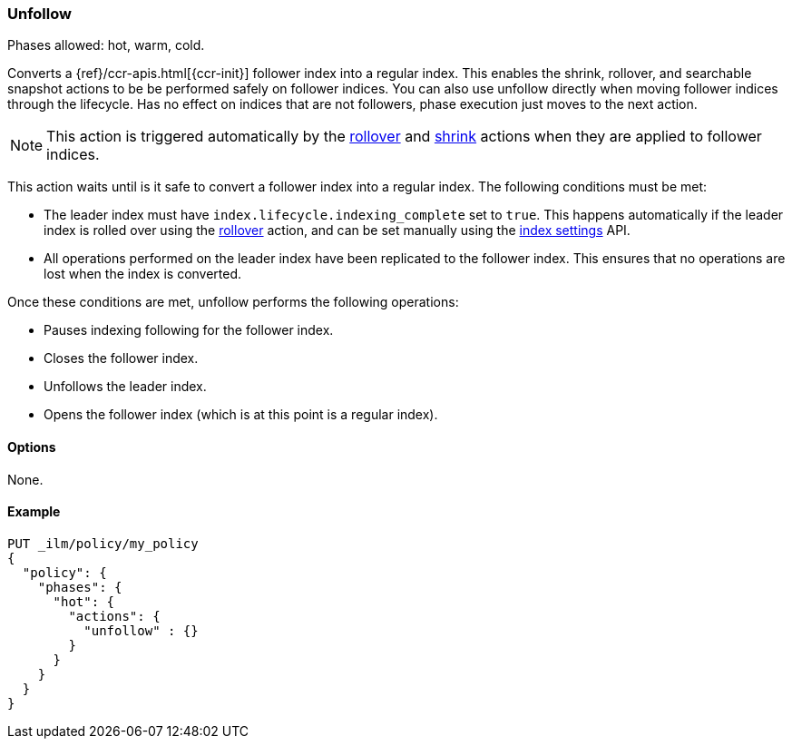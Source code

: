 [role="xpack"]
[[ilm-unfollow]]
=== Unfollow

Phases allowed: hot, warm, cold.

Converts a {ref}/ccr-apis.html[{ccr-init}] follower index into a regular index. 
This enables the shrink, rollover, and searchable snapshot actions
to be be performed safely on follower indices.
You can also use unfollow directly when moving follower indices through the lifecycle.
Has no effect on indices that are not followers, phase execution just moves to the next action.

ifdef::permanently-unreleased-branch[]
[NOTE]
This action is triggered automatically by the <<ilm-rollover-action, rollover>>,
<<ilm-shrink-action, shrink>>, and
<<ilm-searchable-snapshot-action, searchable snapshot>> actions when they are
applied to follower indices.
endif::[]

ifndef::permanently-unreleased-branch[]
[NOTE]
This action is triggered automatically by the <<ilm-rollover-action, rollover>>
and <<ilm-shrink-action, shrink>> actions when they are applied to follower
indices.
endif::[]

This action waits until is it safe to convert a follower index into a regular index. 
The following conditions must be met:

* The leader index must have `index.lifecycle.indexing_complete` set to `true`.
This happens automatically if the leader index is rolled over using the
<<ilm-rollover-action, rollover>> action, and can be set manually using
the <<indices-update-settings,index settings>> API.
* All operations performed on the leader index have been replicated to the follower index. 
This ensures that no operations are lost when the index is converted.

Once these conditions are met, unfollow performs the following operations:

* Pauses indexing following for the follower index.
* Closes the follower index.
* Unfollows the leader index.
* Opens the follower index (which is at this point is a regular index).

[[ilm-unfollow-options]]
==== Options

None.

[[ilm-unfollow-ex]]
==== Example

[source,console]
--------------------------------------------------
PUT _ilm/policy/my_policy
{
  "policy": {
    "phases": {
      "hot": {
        "actions": {
          "unfollow" : {}
        }
      }
    }
  }
}
--------------------------------------------------
